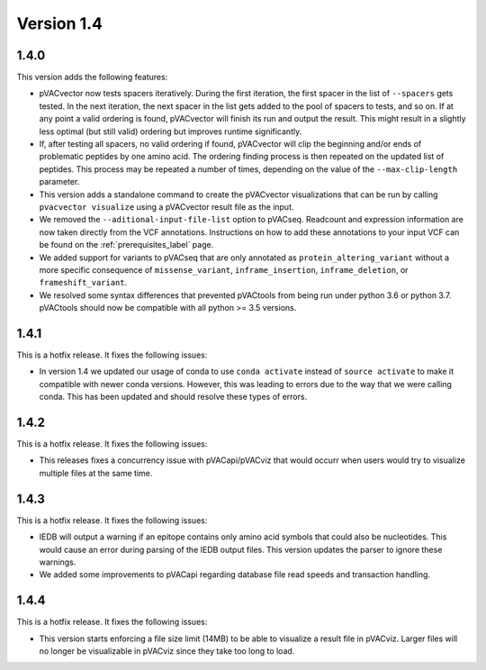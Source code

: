 Version 1.4
===========

1.4.0
-----

This version adds the following features:

- pVACvector now tests spacers iteratively. During the first iteration, the
  first spacer in the list of ``--spacers`` gets tested. In the next
  iteration, the next spacer in the list gets added to the pool of spacers to
  tests, and so on. If at any point a valid ordering is found, pVACvector will
  finish its run and output the result. This might result in a slightly
  less optimal (but still valid) ordering but improves runtime significantly.
- If, after testing all spacers, no valid ordering if found, pVACvector will
  clip the beginning and/or ends of problematic peptides by one amino acid.
  The ordering finding process is then repeated on the updated list of
  peptides. This process may be repeated a number of times, depending on the
  value of the  ``--max-clip-length`` parameter.
- This version adds a standalone command to create the pVACvector
  visualizations that can be run by calling ``pvacvector visualize`` using a
  pVACvector result file as the input.
- We removed the ``--aditional-input-file-list`` option to pVACseq. Readcount and
  expression information are now taken directly from the VCF annotations.
  Instructions on how to add these annotations to your input VCF can be found
  on the :ref:`prerequisites_label` page.
- We added support for variants to pVACseq that are only annotated as
  ``protein_altering_variant`` without a more specific consequence of
  ``missense_variant``, ``inframe_insertion``, ``inframe_deletion``, or ``frameshift_variant``.
- We resolved some syntax differences that prevented pVACtools from being run
  under python 3.6 or python 3.7. pVACtools should now be compatible with all
  python >= 3.5 versions.

1.4.1
-----

This is a hotfix release. It fixes the following issues:

- In version 1.4 we updated our usage of conda to use ``conda activate``
  instead of ``source activate`` to make it compatible with newer conda
  versions. However, this was leading to errors due to the way that we were
  calling conda. This has been updated and should resolve these types of
  errors.

1.4.2
-----

This is a hotfix release. It fixes the following issues:

- This releases fixes a concurrency issue with pVACapi/pVACviz that would occurr when
  users would try to visualize multiple files at the same time.

1.4.3
-----

This is a hotfix release. It fixes the following issues:

- IEDB will output a warning if an epitope contains only amino acid symbols
  that could also be nucleotides. This would cause an error during parsing of
  the IEDB output files. This version updates the parser to ignore these
  warnings.
- We added some improvements to pVACapi regarding database file read
  speeds and transaction handling.

1.4.4
-----

This is a hotfix release. It fixes the following issues:

- This version starts enforcing a file
  size limit (14MB) to be able to visualize a result file in pVACviz.
  Larger files will no longer be
  visualizable in pVACviz since they take too long to load.
